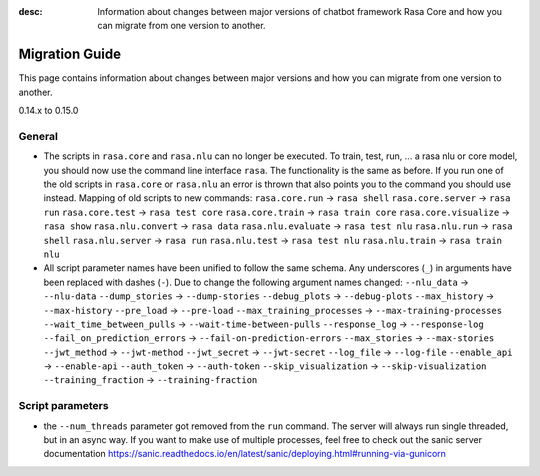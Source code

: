 :desc: Information about changes between major versions of chatbot framework
       Rasa Core and how you can migrate from one version to another.

.. _migration:

Migration Guide
===============
This page contains information about changes between major versions and
how you can migrate from one version to another.

.. _migration-to-0-15-0:

0.14.x to 0.15.0

General
~~~~~~~

- The scripts in ``rasa.core`` and ``rasa.nlu`` can no longer be executed. To train, test, run, ... a rasa nlu or core
  model, you should now use the command line interface ``rasa``. The functionality is the same as before. If you run
  one of the old scripts in ``rasa.core`` or ``rasa.nlu`` an error is thrown that also points you to the command you
  should use instead.
  Mapping of old scripts to new commands:
  ``rasa.core.run`` -> ``rasa shell``
  ``rasa.core.server`` -> ``rasa run``
  ``rasa.core.test`` -> ``rasa test core``
  ``rasa.core.train`` -> ``rasa train core``
  ``rasa.core.visualize`` -> ``rasa show``
  ``rasa.nlu.convert`` -> ``rasa data``
  ``rasa.nlu.evaluate`` -> ``rasa test nlu``
  ``rasa.nlu.run`` -> ``rasa shell``
  ``rasa.nlu.server`` -> ``rasa run``
  ``rasa.nlu.test`` -> ``rasa test nlu``
  ``rasa.nlu.train`` -> ``rasa train nlu``

- All script parameter names have been unified to follow the same schema.
  Any underscores (``_``) in arguments have been replaced with dashes (``-``).
  Due to change the following argument names changed:
  ``--nlu_data`` -> ``--nlu-data``
  ``--dump_stories`` -> ``--dump-stories``
  ``--debug_plots`` -> ``--debug-plots``
  ``--max_history`` -> ``--max-history``
  ``--pre_load`` -> ``--pre-load``
  ``--max_training_processes`` -> ``--max-training-processes``
  ``--wait_time_between_pulls`` -> ``--wait-time-between-pulls``
  ``--response_log`` -> ``--response-log``
  ``--fail_on_prediction_errors`` -> ``--fail-on-prediction-errors``
  ``--max_stories`` -> ``--max-stories``
  ``--jwt_method`` -> ``--jwt-method``
  ``--jwt_secret`` -> ``--jwt-secret``
  ``--log_file`` -> ``--log-file``
  ``--enable_api`` -> ``--enable-api``
  ``--auth_token`` -> ``--auth-token``
  ``--skip_visualization`` -> ``--skip-visualization``
  ``--training_fraction`` -> ``--training-fraction``

Script parameters
~~~~~~~~~~~~~~~~~
- the ``--num_threads`` parameter got removed from the ``run`` command. The
  server will always run single threaded, but in an async way. If you want to
  make use of multiple processes, feel free to check out the sanic server
  documentation https://sanic.readthedocs.io/en/latest/sanic/deploying.html#running-via-gunicorn
